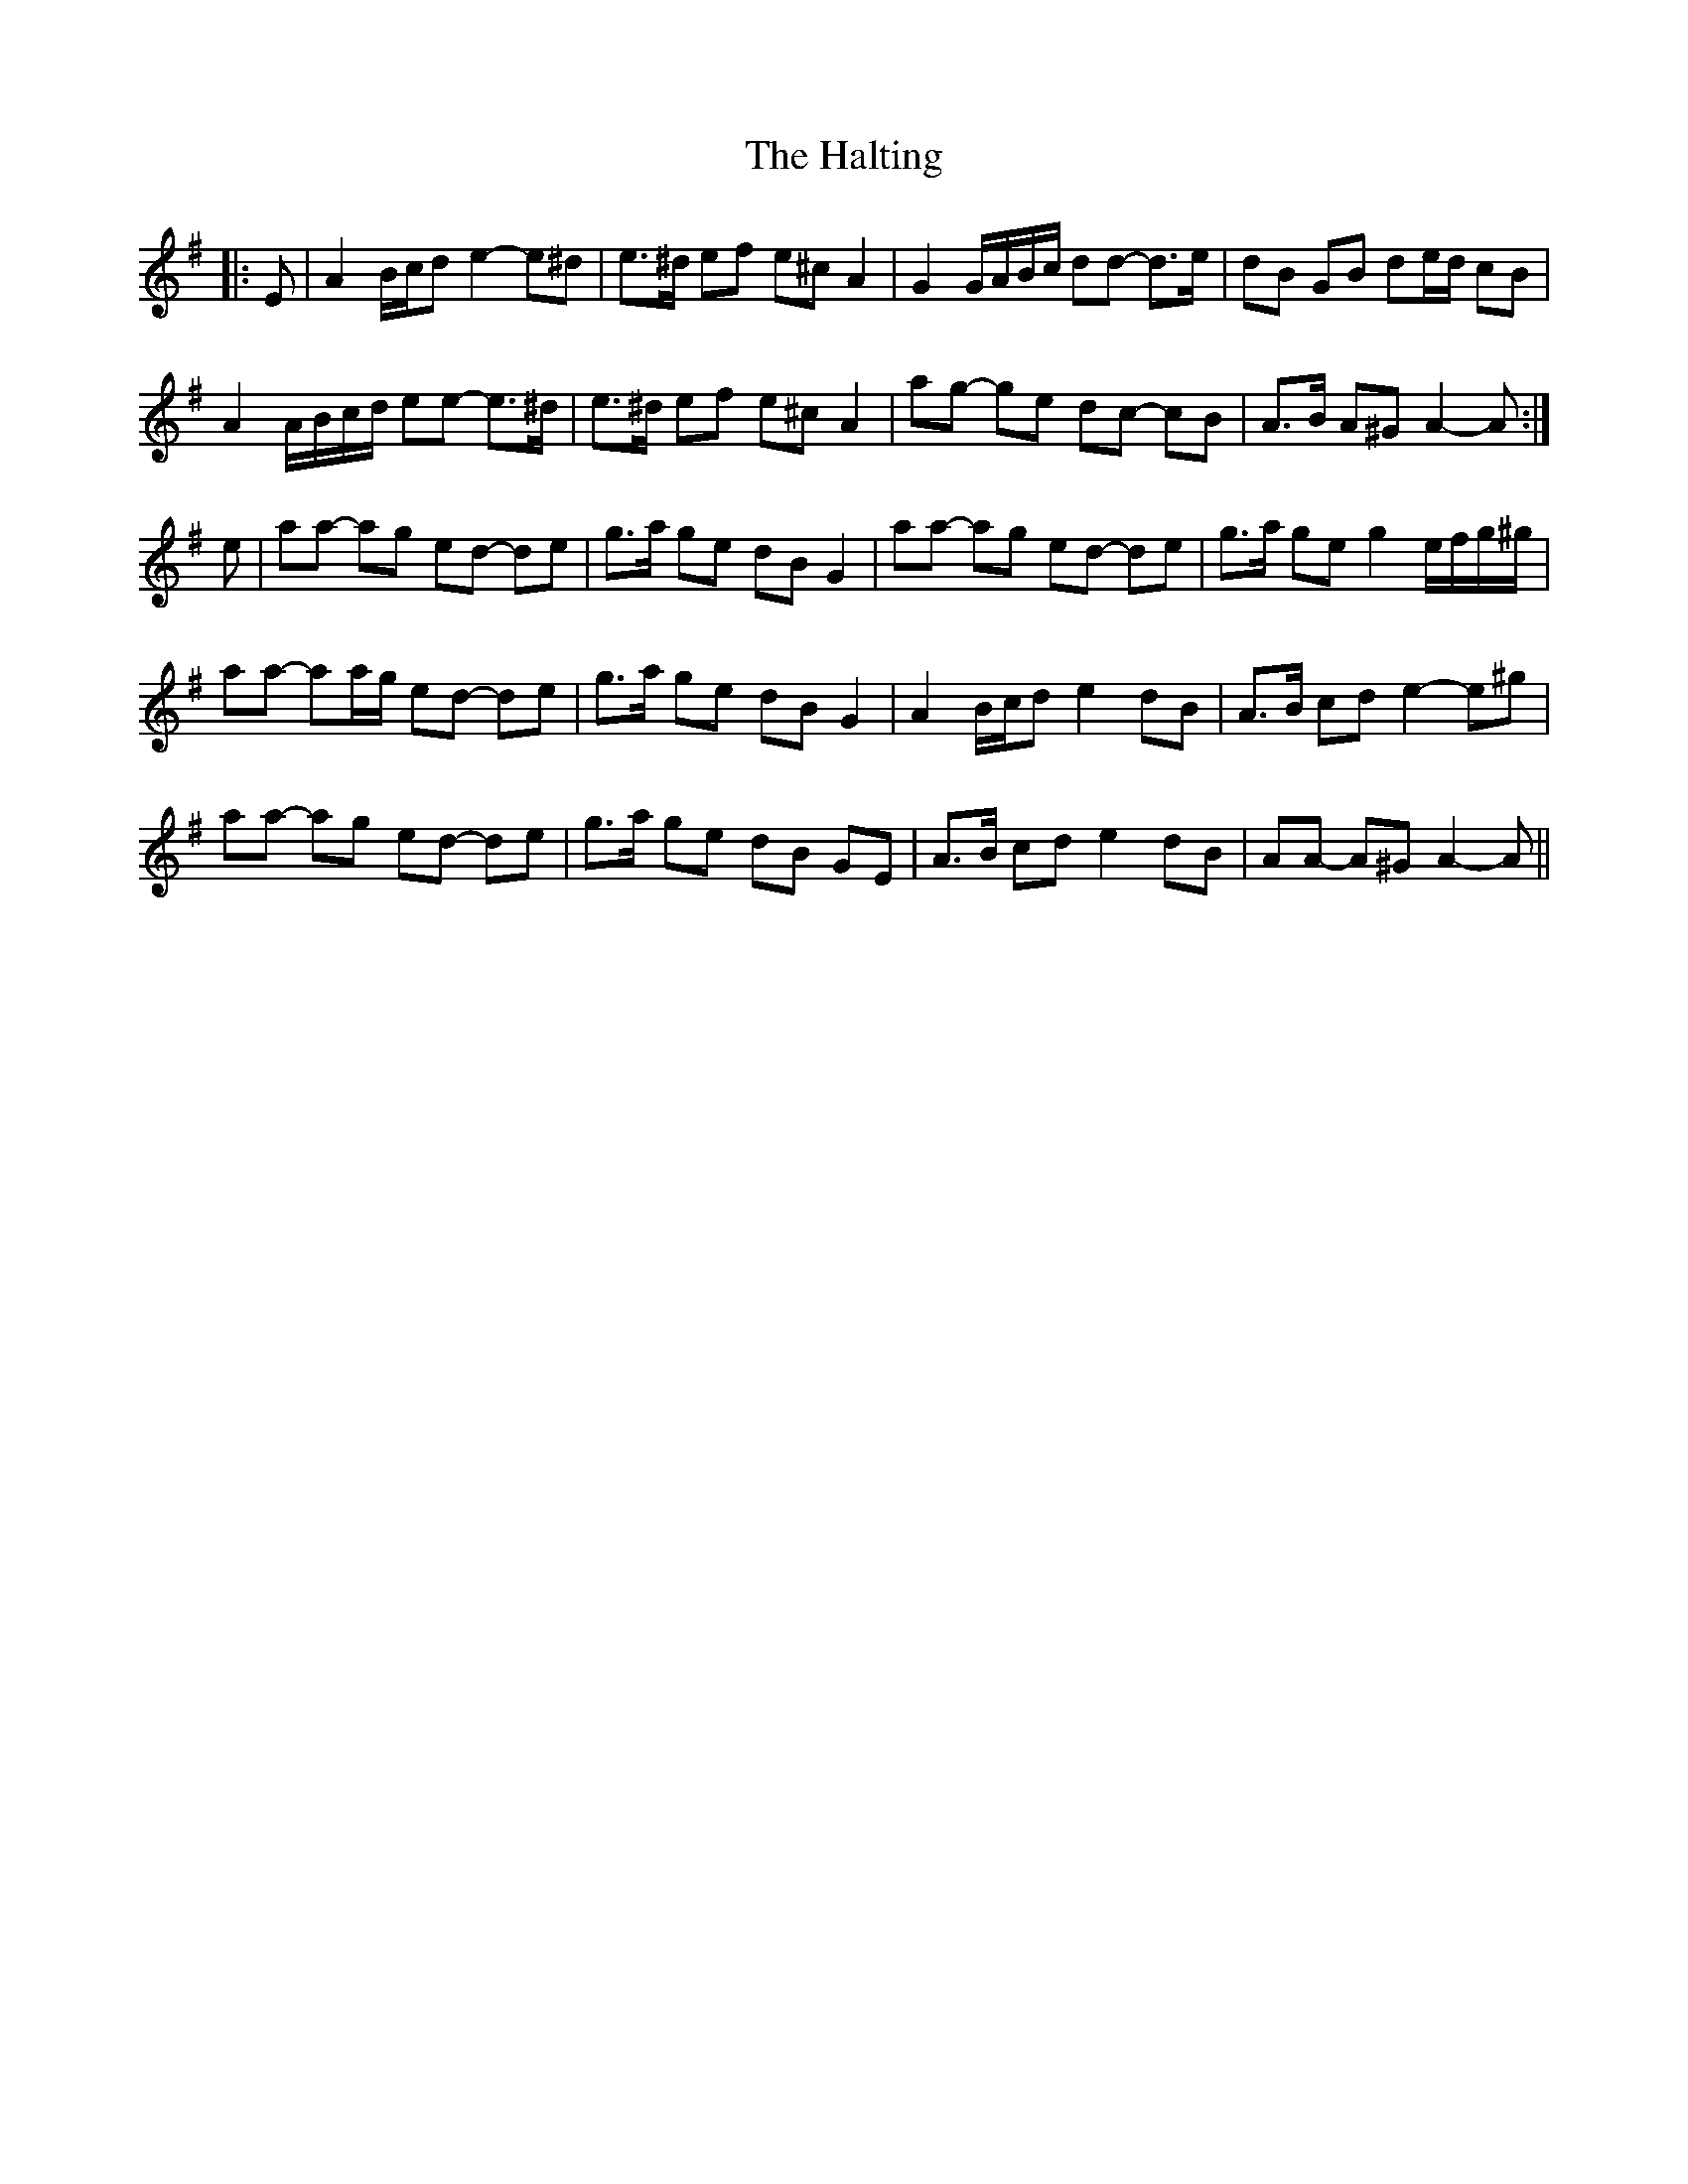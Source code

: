 X: 16547
T: Halting, The
R: march
M: 
K: Adorian
|:E|A2 B/c/d e2- e^d|e>^d ef e^c A2|G2 G/A/B/c/ dd- d>e|dB GB de/d/ cB|
A2 A/B/c/d/ ee- e>^d|e>^d ef e^c A2|ag- ge dc- cB|A>B A^G A2- A:|
e|aa- ag ed- de|g>a ge dB G2|aa- ag ed- de|g>a ge g2 e/f/g/^g/|
aa- aa/g/ ed- de|g>a ge dB G2|A2 B/c/d e2 dB|A>B cd e2- e^g|
aa- ag ed- de|g>a ge dB GE|A>B cd e2 dB|AA- A^G A2- A||

